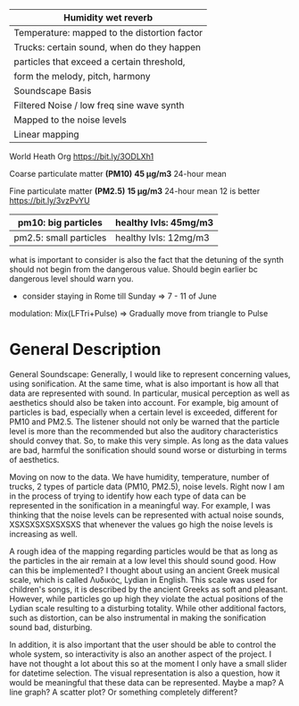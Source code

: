 #+OPTIONS: toc:nil

|----------------------------------------------|
| Humidity wet reverb                          |
|----------------------------------------------|
| Temperature: mapped to the distortion factor |
|----------------------------------------------|
| Trucks: certain sound, when do they happen   |
|----------------------------------------------|
| particles that exceed a certain threshold,   |
| form the melody, pitch, harmony              |
|----------------------------------------------|
| Soundscape Basis                             |
| Filtered Noise / low freq sine wave synth    |
| Mapped to the noise levels                   |
| Linear mapping                               |
|----------------------------------------------|


World Heath Org https://bit.ly/3ODLXh1

Coarse particulate matter *(PM10)*
*45 μg/m3* 24-hour mean

Fine particulate matter *(PM2.5)*
*15 μg/m3* 24-hour mean
12 is better https://bit.ly/3vzPvYU


|------------------------+-----------------------|
| pm10: big particles    | healthy lvls: 45mg/m3 |
|------------------------+-----------------------|
| pm2.5: small particles | healthy lvls: 12mg/m3 |
|------------------------+-----------------------|

what is important to consider is also the fact that the detuning of the synth should not begin from the dangerous value. Should begin earlier bc dangerous level should warn you.

+ consider staying in Rome till Sunday => 7 - 11 of June

modulation: Mix(LFTri+Pulse) => Gradually move from triangle to Pulse


* General Description
General Soundscape: Generally, I would like to represent concerning values, using sonification.  At the same time, what is also important is how all that data are represented with sound.  In particular, musical perception as well as aesthetics should also be taken into account.  For example, big amount of particles is bad, especially when a certain level is exceeded, different for PM10 and PM2.5.  The listener should not only be warned that the particle level is more than the recommended but also the auditory characteristics should convey that.  So, to make this very simple.  As long as the data values are bad, harmful the sonification should sound worse or disturbing in terms of aesthetics.

Moving on now to the data.  We have humidity, temperature, number of trucks, 2 types of particle data (PM10, PM2.5), noise levels.  Right now I am in the process of trying to identify how each type of data can be represented in the sonification in a meaningful way.  For example, I was thinking that the noise levels can be represented with actual noise sounds, XSXSXSXSXSXSXS that whenever the values go high the noise levels is increasing as well.

A rough idea of the mapping regarding particles would be that as long as the particles in the air remain at a low level this should sound good.  How can this be implemented?  I thought about using an ancient Greek musical scale, which is called Λυδικός, Lydian in English.  This scale was used for children's songs, it is described by the ancient Greeks as soft and pleasant.  However, while particles go up high they violate the actual positions of the Lydian scale resulting to a disturbing totality.  While other additional factors, such as distortion, can be also instrumental in making the sonification sound bad, disturbing.

In addition, it is also important that the user should be able to control the whole system, so interactivity is also an another aspect of the project.  I have not thought a lot about this so at the moment I only have a small slider for datetime selection.  The visual representation is also a question, how it would be meaningful that these data can be represented.  Maybe a map?  A line graph?  A scatter plot? Or something completely different?
